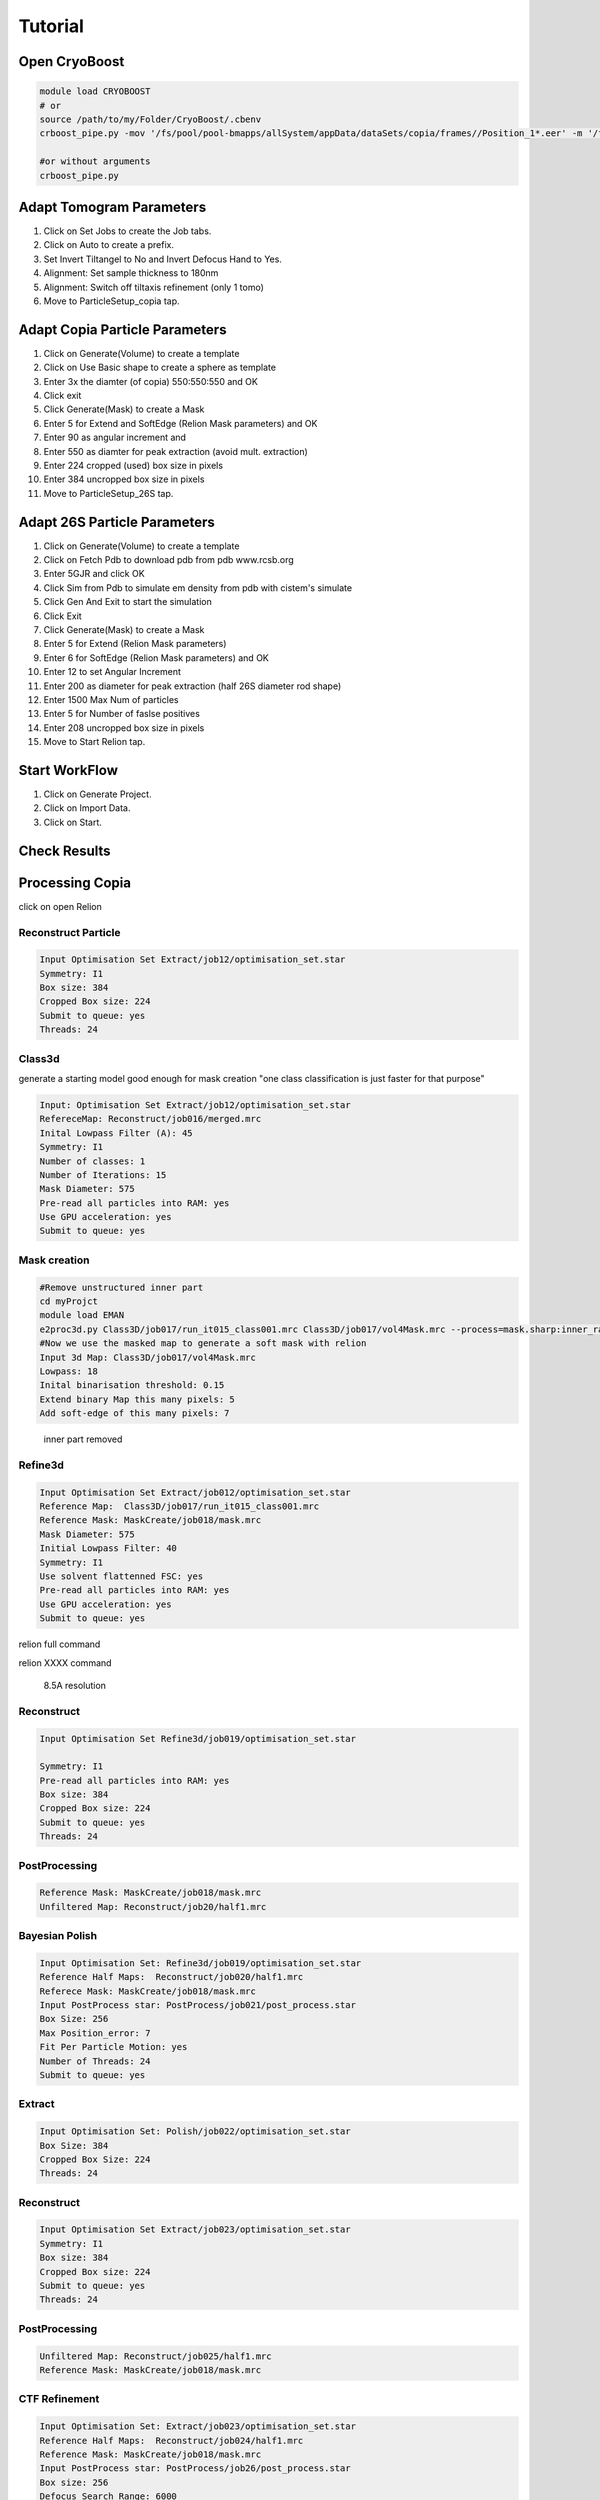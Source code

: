 =========
Tutorial
=========

Open CryoBoost
=================

.. code-block:: bash

   module load CRYOBOOST
   # or
   source /path/to/my/Folder/CryoBoost/.cbenv
   crboost_pipe.py -mov '/fs/pool/pool-bmapps/allSystem/appData/dataSets/copia/frames//Position_1*.eer' -m '/fs/pool/pool-bmapps/allSystem/appData/dataSets/copia/mdoc//Position_1*.mdoc' --proj testProj/copia26S --scheme "warp_tomo_prep" --species "copia,26S"
   
   #or without arguments
   crboost_pipe.py 

Adapt Tomogram Parameters
==========================

.. image:: img/setup.png

#. Click on Set Jobs to create the Job tabs.

#. Click on Auto to create a prefix.

#. Set Invert Tiltangel to No and Invert Defocus Hand to Yes.

#. Alignment: Set sample thickness to 180nm

#. Alignment: Switch off tiltaxis refinement (only 1 tomo)

#. Move to ParticleSetup_copia tap.


Adapt Copia Particle Parameters
================================

.. image:: img/particleSetupCopia.png

#. Click on Generate(Volume) to create a template

#. Click on Use Basic shape to create a sphere as template

#. Enter 3x the diamter (of copia) 550:550:550 and OK

#. Click exit

#. Click Generate(Mask) to create a Mask

#. Enter 5 for Extend and SoftEdge (Relion Mask parameters) and OK

#. Enter 90 as angular increment and

#. Enter 550 as diamter for peak extraction (avoid mult. extraction)

#. Enter 224 cropped (used) box size in pixels

#. Enter 384 uncropped box size in pixels

#. Move to ParticleSetup_26S tap.

Adapt 26S Particle Parameters
==============================

.. image:: img/particleSetup26S.png

#. Click on Generate(Volume) to create a template

#. Click on Fetch Pdb to download pdb from pdb www.rcsb.org

#. Enter 5GJR and click OK

#. Click Sim from Pdb to simulate em density from pdb with cistem's simulate

#. Click Gen And Exit to start the simulation

#. Click Exit

#. Click Generate(Mask) to create a Mask

#. Enter 5 for Extend  (Relion Mask parameters) 

#. Enter 6 for SoftEdge (Relion Mask parameters) and OK

#. Enter 12 to set Angular Increment

#. Enter 200 as diameter for peak extraction (half 26S diameter rod shape)

#. Enter 1500 Max Num of particles

#. Enter 5 for Number of faslse positives

#. Enter 208 uncropped box size in pixels

#. Move to Start Relion tap.



Start WorkFlow
===============

.. image:: img/start.png

#. Click on Generate Project.

#. Click on Import Data.

#. Click on Start.


Check Results
=============




Processing Copia
================

click on open Relion 

++++++++++++++++++++++
Reconstruct Particle
++++++++++++++++++++++

.. code-block:: bash
   
   Input Optimisation Set Extract/job12/optimisation_set.star
   Symmetry: I1
   Box size: 384
   Cropped Box size: 224
   Submit to queue: yes
   Threads: 24

++++++++++++++++++++++
Class3d 
++++++++++++++++++++++

generate a starting model good enough for mask creation
"one class classification is just faster for that purpose"

.. code-block:: bash
   
   Input: Optimisation Set Extract/job12/optimisation_set.star
   RefereceMap: Reconstruct/job016/merged.mrc
   Inital Lowpass Filter (A): 45
   Symmetry: I1
   Number of classes: 1
   Number of Iterations: 15
   Mask Diameter: 575
   Pre-read all particles into RAM: yes
   Use GPU acceleration: yes
   Submit to queue: yes



++++++++++++++
Mask creation
++++++++++++++


.. code-block:: bash
   
   #Remove unstructured inner part
   cd myProjct
   module load EMAN
   e2proc3d.py Class3D/job017/run_it015_class001.mrc Class3D/job017/vol4Mask.mrc --process=mask.sharp:inner_radius=73
   #Now we use the masked map to generate a soft mask with relion
   Input 3d Map: Class3D/job017/vol4Mask.mrc 
   Lowpass: 18
   Inital binarisation threshold: 0.15
   Extend binary Map this many pixels: 5
   Add soft-edge of this many pixels: 7

.. figure:: img/maskCopia.png
   :width: 220px
   
   inner part removed


+++++++++
Refine3d
+++++++++


.. code-block:: bash
   
   Input Optimisation Set Extract/job012/optimisation_set.star
   Reference Map:  Class3D/job017/run_it015_class001.mrc
   Reference Mask: MaskCreate/job018/mask.mrc 
   Mask Diameter: 575
   Initial Lowpass Filter: 40
   Symmetry: I1
   Use solvent flattenned FSC: yes
   Pre-read all particles into RAM: yes
   Use GPU acceleration: yes
   Submit to queue: yes



relion full command

.. container:: toggle  
   
   .. container:: content
     
      relion XXXX command



.. figure:: img/copiaRefindedIso.png
   :width: 220px
   
   8.5A resolution




++++++++++++++
Reconstruct
++++++++++++++

.. code-block:: bash
   
   Input Optimisation Set Refine3d/job019/optimisation_set.star
   
   Symmetry: I1
   Pre-read all particles into RAM: yes
   Box size: 384
   Cropped Box size: 224
   Submit to queue: yes
   Threads: 24   


++++++++++++++++++
PostProcessing
++++++++++++++++++

.. code-block:: bash
   
   Reference Mask: MaskCreate/job018/mask.mrc 
   Unfiltered Map: Reconstruct/job20/half1.mrc
   

+++++++++++++++++
Bayesian Polish
+++++++++++++++++

.. code-block:: bash
   
   Input Optimisation Set: Refine3d/job019/optimisation_set.star
   Reference Half Maps:  Reconstruct/job020/half1.mrc   
   Referece Mask: MaskCreate/job018/mask.mrc   
   Input PostProcess star: PostProcess/job021/post_process.star 
   Box Size: 256
   Max Position_error: 7
   Fit Per Particle Motion: yes
   Number of Threads: 24
   Submit to queue: yes

+++++++++++++++
Extract 
+++++++++++++++

.. code-block:: bash
   
   Input Optimisation Set: Polish/job022/optimisation_set.star
   Box Size: 384
   Cropped Box Size: 224   
   Threads: 24


++++++++++++++
Reconstruct
++++++++++++++

.. code-block:: bash
   
   Input Optimisation Set Extract/job023/optimisation_set.star
   Symmetry: I1
   Box size: 384
   Cropped Box size: 224
   Submit to queue: yes
   Threads: 24   


++++++++++++++++
PostProcessing
++++++++++++++++

.. code-block:: bash
   
   Unfiltered Map: Reconstruct/job025/half1.mrc   
   Reference Mask: MaskCreate/job018/mask.mrc 


+++++++++++++++
CTF Refinement
+++++++++++++++

.. code-block:: bash
   
   Input Optimisation Set: Extract/job023/optimisation_set.star
   Reference Half Maps:  Reconstruct/job024/half1.mrc 
   Reference Mask: MaskCreate/job018/mask.mrc 
   Input PostProcess star: PostProcess/job26/post_process.star 
   Box size: 256
   Defocus Search Range: 6000
   Defocus Regularisation Lamda: 0.2
   Submit to queue: yes
   Threads: 24   

+++++++++++++++
Extract 
+++++++++++++++

.. code-block:: bash
   
   Input Optimisation Set: CtfRefine/job027/optimisation_set.star
   Box Size: 384
   Cropped Box Size: 224   
   Threads: 24


++++++++++++++++++
Reconstruct
++++++++++++++++++

.. code-block:: bash
   
   Input Optimisation Set CtfRefine/job028/optimisation_set.star
   Symmetry: I1
   Box size: 384
   Cropped Box size: 224
   Submit to queue: yes
   Threads: 24      

++++++++++++++++
PostProcessing
++++++++++++++++

.. code-block:: bash
   
   Unfiltered Map: Reconstruct/job029/half1.mrc   
   Reference Mask: MaskCreate/job018/mask.mrc 

.. figure:: img/finalPostProcessing.png
   :width: 220px
   
   7.5A resolution





Processing 26S
================

++++++++++++++++++++++
Reconstruct Particle
++++++++++++++++++++++

.. code-block:: bash
   
   Input Optimisation Set Extract/job015/optimisation_set.star
   
   Symmetry: C2
   Pre-read all particles into RAM: yes
   Box size: 256
   Cropped Box size: 208
   Submit to queue: yes
   Threads: 24

++++++++++++++
Mask creation
++++++++++++++

.. code-block:: bash
   
   Input 3d Map: Reconstruct/job031/merged.mrc 
   Lowpass: 20
   Inital binarisation threshold: 6
   Extend binary Map this many pixels: 12
   Add soft-edge of this many pixels: 8

++++++++++++++++++++++
Class3d
++++++++++++++++++++++

.. code-block:: bash
   
   Input: Optimisation Set Extract/job015/optimisation_set.star
   RefereceMap: Reconstruct/job031/merged.mrc
   Input Mask: MaskCreate/job032/mask.mrc
   Inital Lowpass Filter (A): 60
   Symmetry: C2
   Number of Iterations: 30
   Number of Classes: 9
   Angular Sampling Interval: 3.7
   Offset Search Range: 8
   Perform Local Angular Search: Yes
   Local Anguglar Search Range: 24
   Tau Fudge: 1.05
   Mask Diameter: 550
   Pre-read all particles into RAM: yes
   Use GPU acceleration: yes
   Submit to queue: yes

++++++++++++++++++++++
Subset selection
++++++++++++++++++++++

.. code-block:: bash
   
   #Select the "cleanest" 26S class
   Input: Optimisation Set Class3D/job33/optimisation_set.star


.. figure:: img/select26S.png
   :width: 220px
   
   


+++++++++
Refine3d
+++++++++

.. code-block:: bash
   
   Input Optimisation Set; 
   Input Particle List: Select/job032/particles.star
   Input Tomogram Set: External/job014/tomograms.star
   Reference Map:  Reconstruct/job029/merged.mrc
   Reference Mask: MaskCreate/job030/mask.mrc
   Mask Diameter: 510
   Initial Lowpass Filter: 60
   Symmetry: C2
   Use solvent flattened FSC: yes
   
   Pre-read all particles into RAM: yes
   Use GPU acceleration: yes
   Submit to queue: yes

++++++++++++++++++++++
Reconstruct Particle
++++++++++++++++++++++

.. code-block:: bash
   
   Input Optimisation Set Extract/job033/optimisation_set.star
   
   Symmetry: C2
   Pre-read all particles into RAM: yes
   Box size: 256
   Cropped Box size: 208
   Submit to queue: yes
   Threads: 24

++++++++++++++++
PostProcessing
++++++++++++++++

.. code-block:: bash
   
   Unfiltered Map: Reconstruct/job035/half1.mrc   
   Reference Mask: MaskCreate/job030/mask.mrc 
   #should be below 40A

.. figure:: img/postProcessed26S.png
   :width: 220px
   
   37A resolution


Co-Refine both species in M 
============================

.. code-block:: bash



Add new data (from a new folder) to an existing project 
=======================================================

* If crboost_pipe.py was closed, open it again
   with the same project path and path to new frames and mdocs
   (here frames2 and mdoc2).
   
   .. code-block:: bash

      module load CRYOBOOST
      # or
      source /path/to/my/Folder/CryoBoost/.cbenv
      crboost_pipe.py --proj testProj/copia -mov '/fs/pool/pool-bmapps/allSystem/appData/dataSets/copia/frames2/*.eer' -m '/fs/pool/pool-bmapps/allSystem/appData/dataSets/copia/mdoc2/*.mdoc' --pixS 2.95
   
* If crboost_pipe.py is still running, move to Jobs and Set-Up and browse/adapt the path for the new frames and mdocs.

.. code-block:: none      
   
   frames: /fs/pool/pool-bmapps/allSystem/appData/dataSets/copia/frames2/*.eer
   mdoc: /fs/pool/pool-bmapps/allSystem/appData/dataSets/copia/mdoc2/*.mdoc


#. Move to Start Relion.

#. Click on Import Data.

#. Click on Start.
